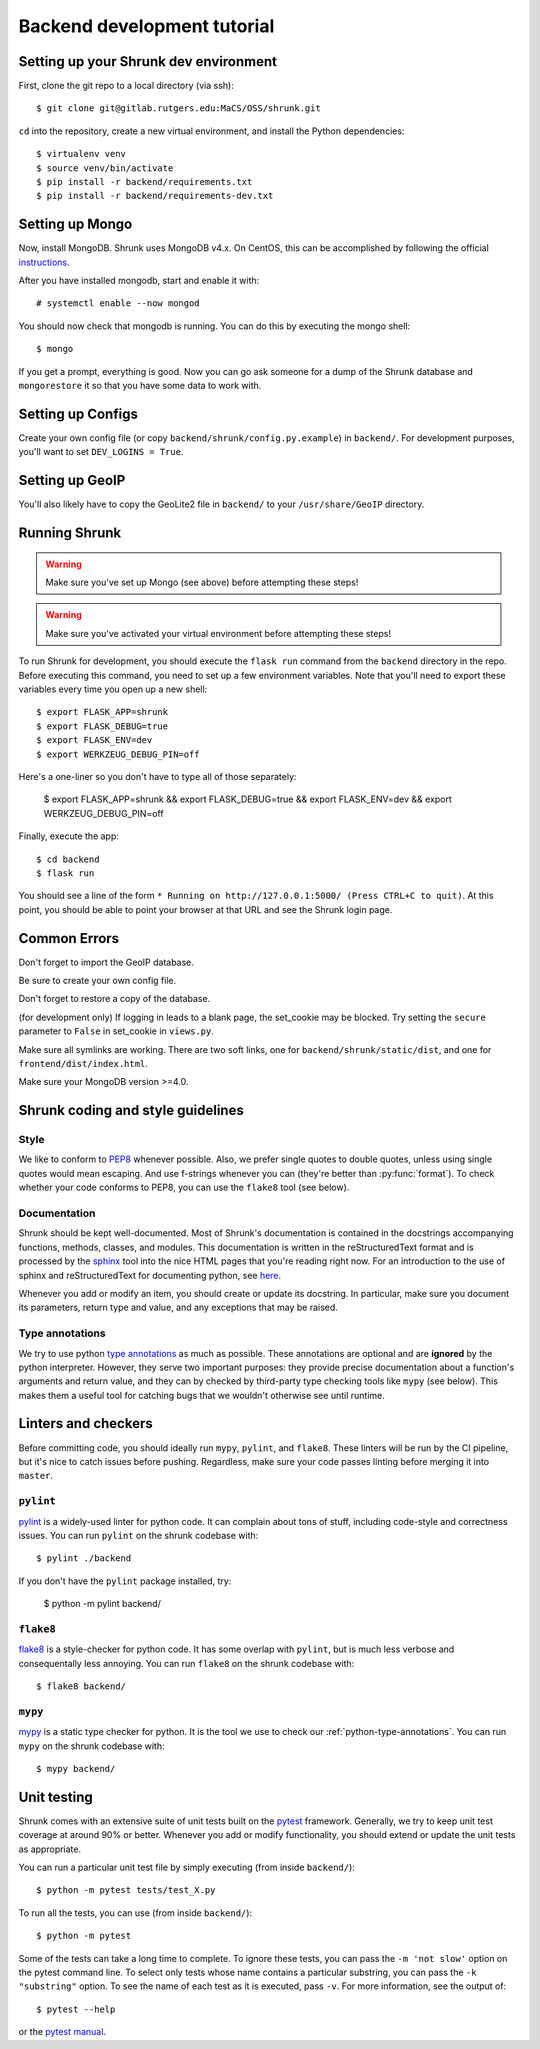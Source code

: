 Backend development tutorial
============================

.. _shrunk-venv:

Setting up your Shrunk dev environment
--------------------------------------

First, clone the git repo to a local directory (via ssh)::

  $ git clone git@gitlab.rutgers.edu:MaCS/OSS/shrunk.git 

``cd`` into the repository, create a new virtual environment, and install the Python dependencies::

  $ virtualenv venv
  $ source venv/bin/activate
  $ pip install -r backend/requirements.txt
  $ pip install -r backend/requirements-dev.txt

Setting up Mongo
----------------

Now, install MongoDB. Shrunk uses MongoDB v4.x. On CentOS, this can be accomplished by following the official `instructions <https://docs.mongodb.com/manual/tutorial/install-mongodb-on-red-hat/>`__.

After you have installed mongodb, start and enable it with:

.. parsed-literal::

  \# systemctl enable --now mongod

You should now check that mongodb is running. You can do this by executing the mongo shell::

  $ mongo

If you get a prompt, everything is good. Now you can go ask someone for a dump of the Shrunk database
and ``mongorestore`` it so that you have some data to work with.

Setting up Configs
------------------
Create your own config file (or copy ``backend/shrunk/config.py.example``) in ``backend/``. For development purposes, you'll want to set ``DEV_LOGINS = True``.

Setting up GeoIP
----------------
You'll also likely have to copy the GeoLite2 file in ``backend/`` to your ``/usr/share/GeoIP`` directory.

Running Shrunk
--------------

.. warning::

   Make sure you've set up Mongo (see above) before attempting these steps!

.. warning::

   Make sure you've activated your virtual environment before attempting these steps!

To run Shrunk for development, you should execute the ``flask run``
command from the ``backend`` directory in the repo. Before executing this command,
you need to set up a few environment variables. Note that you'll need to export these variables every time you open up a new shell::

  $ export FLASK_APP=shrunk
  $ export FLASK_DEBUG=true
  $ export FLASK_ENV=dev
  $ export WERKZEUG_DEBUG_PIN=off

Here's a one-liner so you don't have to type all of those separately:

  $ export FLASK_APP=shrunk && export FLASK_DEBUG=true && export FLASK_ENV=dev && export WERKZEUG_DEBUG_PIN=off

Finally, execute the app::

  $ cd backend
  $ flask run

You should see a line of the form ``* Running on
http://127.0.0.1:5000/ (Press CTRL+C to quit)``. At this point, you
should be able to point your browser at that URL and see the Shrunk
login page.

Common Errors
--------------
Don't forget to import the GeoIP database.

Be sure to create your own config file.

Don't forget to restore a copy of the database.

(for development only) If logging in leads to a blank page, the set_cookie may be blocked. Try setting the ``secure`` parameter to ``False`` in set_cookie in ``views.py``.

Make sure all symlinks are working. There are two soft links, one for ``backend/shrunk/static/dist``, and one for ``frontend/dist/index.html``.

Make sure your MongoDB version >=4.0.

Shrunk coding and style guidelines
----------------------------------

Style
~~~~~

We like to conform to `PEP8
<https://www.python.org/dev/peps/pep-0008/>`__ whenever possible. Also,
we prefer single quotes to double quotes, unless using single quotes
would mean escaping. And use f-strings whenever you can (they're
better than :py:func:`format`).  To check whether your code conforms
to PEP8, you can use the ``flake8`` tool (see below).

Documentation
~~~~~~~~~~~~~

Shrunk should be kept well-documented. Most of Shrunk's documentation
is contained in the docstrings accompanying functions, methods,
classes, and modules. This documentation is written in the
reStructuredText format and is processed by the `sphinx
<https://www.sphinx-doc.org/en/master/>`__ tool into the nice HTML
pages that you're reading right now. For an introduction to the use of
sphinx and reStructuredText for documenting python, see `here
<https://www.sphinx-doc.org/en/master/usage/quickstart.html>`__.

Whenever you add or modify an item, you should create or update its
docstring. In particular, make sure you document its parameters,
return type and value, and any exceptions that may be raised.

.. _python-type-annotations:

Type annotations
~~~~~~~~~~~~~~~~

We try to use python `type annotations
<https://docs.python.org/3/library/typing.html>`__ as much as
possible. These annotations are optional and are **ignored** by the
python interpreter. However, they serve two important purposes: they
provide precise documentation about a function's arguments and return
value, and they can by checked by third-party type checking tools like
``mypy`` (see below). This makes them a useful tool for catching bugs
that we wouldn't otherwise see until runtime.

Linters and checkers
--------------------

Before committing code, you should ideally run ``mypy``, ``pylint``, and ``flake8``.
These linters will be run by the CI pipeline, but it's nice to catch issues before pushing.
Regardless, make sure your code passes linting before merging it into ``master``.

``pylint``
~~~~~~~~~~

`pylint <https://www.pylint.org/>`__ is a widely-used linter for python code.
It can complain about tons of stuff, including code-style and correctness issues.
You can run ``pylint`` on the shrunk codebase with::

  $ pylint ./backend

If you don't have the ``pylint`` package installed, try:

  $ python -m pylint backend/

``flake8``
~~~~~~~~~~

`flake8 <https://pypi.org/project/flake8/>`__ is a style-checker for python code.
It has some overlap with ``pylint``, but is much less verbose and consequentally
less annoying. You can run ``flake8`` on the shrunk codebase with::

  $ flake8 backend/

``mypy``
~~~~~~~~

`mypy <http://mypy-lang.org/>`__ is a static type checker for python. It is the tool
we use to check our :ref:`python-type-annotations`. You can run ``mypy`` on the shrunk
codebase with::

  $ mypy backend/

Unit testing
------------

Shrunk comes with an extensive suite of unit tests built on the
`pytest <https://docs.pytest.org/en/latest/>`__ framework. Generally,
we try to keep unit test coverage at around 90% or better. Whenever
you add or modify functionality, you should extend or update the unit
tests as appropriate.

You can run a particular unit test file by simply executing (from inside ``backend/``)::

  $ python -m pytest tests/test_X.py

To run all the tests, you can use (from inside ``backend/``)::

  $ python -m pytest

Some of the tests can take a long time to complete. To ignore these
tests, you can pass the ``-m 'not slow'`` option on the pytest command
line. To select only tests whose name contains a particular substring,
you can pass the ``-k "substring"`` option. To see the name of each
test as it is executed, pass ``-v``.  For more information, see the
output of::

  $ pytest --help

or the `pytest manual <https://docs.pytest.org/en/latest/contents.html>`__.